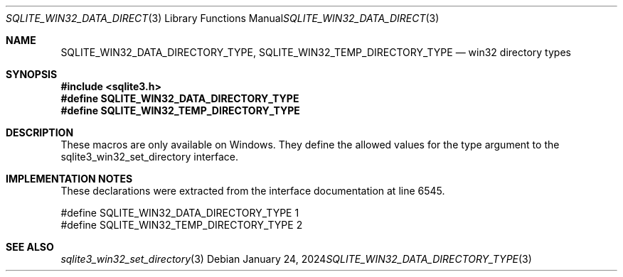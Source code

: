 .Dd January 24, 2024
.Dt SQLITE_WIN32_DATA_DIRECTORY_TYPE 3
.Os
.Sh NAME
.Nm SQLITE_WIN32_DATA_DIRECTORY_TYPE ,
.Nm SQLITE_WIN32_TEMP_DIRECTORY_TYPE
.Nd win32 directory types
.Sh SYNOPSIS
.In sqlite3.h
.Fd #define SQLITE_WIN32_DATA_DIRECTORY_TYPE
.Fd #define SQLITE_WIN32_TEMP_DIRECTORY_TYPE
.Sh DESCRIPTION
These macros are only available on Windows.
They define the allowed values for the type argument to the sqlite3_win32_set_directory
interface.
.Sh IMPLEMENTATION NOTES
These declarations were extracted from the
interface documentation at line 6545.
.Bd -literal
#define SQLITE_WIN32_DATA_DIRECTORY_TYPE  1
#define SQLITE_WIN32_TEMP_DIRECTORY_TYPE  2
.Ed
.Sh SEE ALSO
.Xr sqlite3_win32_set_directory 3
